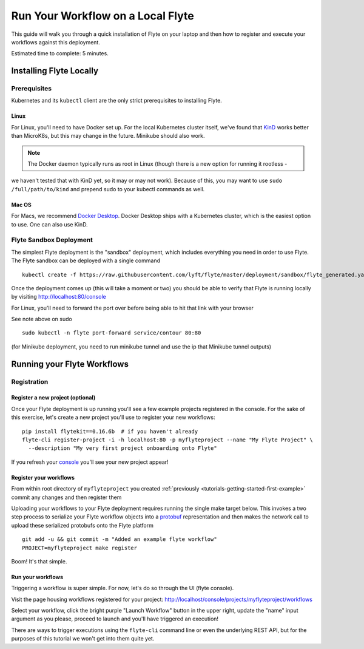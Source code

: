 .. _tutorials-getting-started-flyte-laptop:

##################################
Run Your Workflow on a Local Flyte
##################################

This guide will walk you through a quick installation of Flyte on your laptop and then how to register and execute your
workflows against this deployment.

Estimated time to complete: 5 minutes.

************************
Installing Flyte Locally
************************

Prerequisites
=============

Kubernetes and its ``kubectl`` client are the only strict prerequisites to installing Flyte.

Linux
-------
For Linux, you'll need to have Docker set up. For the local Kubernetes cluster itself, we've found that
`KinD <https://kind.sigs.k8s.io/docs/user/quick-start>`__ works better than MicroK8s, but this may change in the future.
Minikube should also work.

.. note:: The Docker daemon typically runs as root in Linux (though there is a new option for running it rootless -
we haven't tested that with KinD yet, so it may or may not work). Because of this, you may want to use
``sudo /full/path/to/kind`` and prepend sudo to your kubectl commands as well.

Mac OS
---------
For Macs, we recommend `Docker Desktop <https://www.docker.com/products/docker-desktop>`__. Docker Desktop ships with a
Kubernetes cluster, which is the easiest option to use. One can also use KinD.

Flyte Sandbox Deployment
========================

The simplest Flyte deployment is the "sandbox" deployment, which includes everything you need in order to use Flyte.
The Flyte sandbox can be deployed with a single command ::

  kubectl create -f https://raw.githubusercontent.com/lyft/flyte/master/deployment/sandbox/flyte_generated.yaml

Once the deployment comes up (this will take a moment or two) you should be able to verify that Flyte is running locally
by visiting `http://localhost:80/console <http://localhost:80/console>`__

For Linux, you'll need to forward the port over before being able to hit that link with your browser

See note above on sudo ::

  sudo kubectl -n flyte port-forward service/contour 80:80

(for Minikube deployment, you need to run minikube tunnel and use the ip that Minikube tunnel outputs)

****************************
Running your Flyte Workflows
****************************

Registration
============

Register a new project (optional)
---------------------------------

Once your Flyte deployment is up running you'll see a few example projects registered in the console. For the sake of this
exercise, let's create a new project you'll use to register your new workflows::

  pip install flytekit==0.16.6b  # if you haven't already
  flyte-cli register-project -i -h localhost:80 -p myflyteproject --name "My Flyte Project" \
    --description "My very first project onboarding onto Flyte"


If you refresh your `console <http://localhost:80/console>`__ you'll see your new project appear!

Register your workflows
-----------------------

From within root directory of ``myflyteproject`` you created :ref:`previously <tutorials-getting-started-first-example>`
commit any changes and then register them ::

Uploading your workflows to your Flyte deployment requires running the single make target below.
This invokes a two step process to serialize your Flyte workflow objects into a
`protobuf <https://developers.google.com/protocol-buffers>`__ representation and then makes the network call to upload
these serialized protobufs onto the Flyte platform ::

  git add -u && git commit -m "Added an example flyte workflow"
  PROJECT=myflyteproject make register


Boom! It's that simple.

Run your workflows
------------------

Triggering a workflow is super simple. For now, let's do so through the UI (flyte console).

Visit the page housing workflows registered for your project:
`http://localhost/console/projects/myflyteproject/workflows <http://localhost/console/projects/myflyteproject/workflows>`__

Select your workflow, click the bright purple "Launch Workflow" button in the upper right, update the "name" input
argument as you please, proceed to launch and you'll have triggered an execution!

There are ways to trigger executions using the ``flyte-cli`` command line or even the underlying REST API, but for the
purposes of this tutorial we won't get into them quite yet.